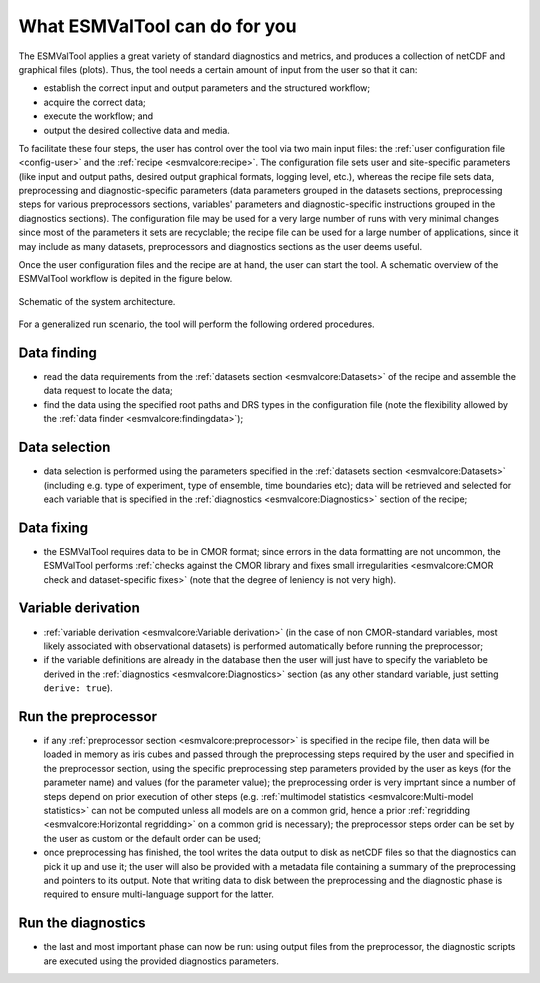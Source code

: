 What ESMValTool can do for you
******************************

The ESMValTool applies a great variety of standard diagnostics and
metrics, and produces a collection of netCDF and graphical files
(plots). Thus, the tool needs a certain amount of input from the user so
that it can:

-  establish the correct input and output parameters and the structured
   workflow;
-  acquire the correct data;
-  execute the workflow; and
-  output the desired collective data and media.

To facilitate these four steps, the user has control over the tool via
two main input files: the :ref:`user configuration file <config-user>`
and the :ref:`recipe <esmvalcore:recipe>`. The configuration file sets
user and site-specific parameters (like input and output paths, desired
output graphical formats, logging level, etc.), whereas the recipe file
sets data, preprocessing and diagnostic-specific parameters (data
parameters grouped in the datasets sections, preprocessing steps for
various preprocessors sections, variables' parameters and
diagnostic-specific instructions grouped in the diagnostics sections).
The configuration file may be used for a very large number of runs with
very minimal changes since most of the parameters it sets are
recyclable; the recipe file can be used for a large number of
applications, since it may include as many datasets, preprocessors and
diagnostics sections as the user deems useful.

Once the user configuration files and the recipe are at hand, the user
can start the tool. A schematic overview of the ESMValTool workflow is
depited in the figure below.

.. container::
   :name: figarch

   .. figure:: figures/schematic.png
      :alt: Schematic of the system architecture.
      :figclass: align-center

      Schematic of the system architecture.

For a generalized run scenario, the tool will perform the following
ordered procedures.

Data finding
------------

-  read the data requirements from the :ref:`datasets section
   <esmvalcore:Datasets>` of the recipe and assemble the data request to
   locate the data;
-  find the data using the specified root paths and DRS types in the
   configuration file (note the flexibility allowed by the
   :ref:`data finder
   <esmvalcore:findingdata>`);

Data selection
--------------

-  data selection is performed using the parameters specified in the
   :ref:`datasets section <esmvalcore:Datasets>` (including e.g. type of
   experiment, type of ensemble, time boundaries etc); data will be
   retrieved and selected for each variable that is specified in the
   :ref:`diagnostics <esmvalcore:Diagnostics>` section of the recipe;

Data fixing
-----------

-  the ESMValTool requires data to be in CMOR format; since errors in
   the data formatting are not uncommon, the ESMValTool performs
   :ref:`checks against the
   CMOR library and fixes small irregularities <esmvalcore:CMOR check and
   dataset-specific fixes>` (note that the degree of leniency is not
   very high).

Variable derivation
-------------------

-  :ref:`variable derivation <esmvalcore:Variable derivation>` (in the
   case of non CMOR-standard variables, most likely associated with
   observational datasets) is performed automatically before running the
   preprocessor;
-  if the variable definitions are already in the database then the user
   will just have to specify the variableto be derived in the
   :ref:`diagnostics
   <esmvalcore:Diagnostics>` section (as any other standard variable,
   just setting ``derive: true``).

Run the preprocessor
--------------------

-  if any :ref:`preprocessor section <esmvalcore:preprocessor>` is
   specified in the recipe file, then data will be loaded in memory as
   iris cubes and passed through the preprocessing steps required by the
   user and specified in the preprocessor section, using the specific
   preprocessing step parameters provided by the user as keys (for the
   parameter name) and values (for the parameter value); the
   preprocessing order is very imprtant since a number of steps depend
   on prior execution of other steps (e.g. :ref:`multimodel
   statistics <esmvalcore:Multi-model statistics>` can not be computed
   unless all models are on a common grid, hence a prior
   :ref:`regridding
   <esmvalcore:Horizontal regridding>` on a common grid is necessary);
   the preprocessor steps order can be set by the user as custom or the
   default order can be used;
-  once preprocessing has finished, the tool writes the data output to
   disk as netCDF files so that the diagnostics can pick it up and use
   it; the user will also be provided with a metadata file containing a
   summary of the preprocessing and pointers to its output. Note that
   writing data to disk between the preprocessing and the diagnostic
   phase is required to ensure multi-language support for the latter.

Run the diagnostics
-------------------

-  the last and most important phase can now be run: using output files
   from the preprocessor, the diagnostic scripts are executed using the
   provided diagnostics parameters.
